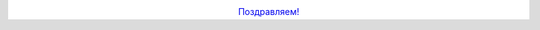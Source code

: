 .. title: 15 лет проекту GNOME
.. slug: 15-лет-проекту-gnome
.. date: 2012-08-15 18:58:17
.. tags: gnome
.. category:
.. link:
.. description:
.. type: text
.. author: Peter Lemenkov

.. image:: http://happybirthdaygnome.org/images/logo.png
   :align: center
   :target: http://happybirthdaygnome.org/
 
.. class:: align-center

`Поздравляем! <http://happybirthdaygnome.org/>`__
